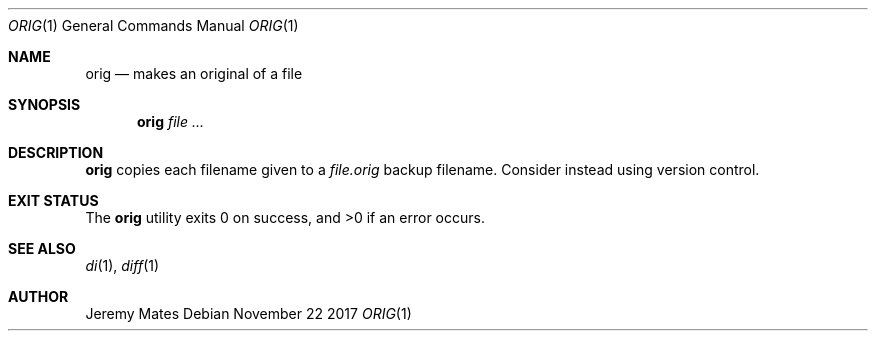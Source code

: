 .Dd November 22 2017
.Dt ORIG 1
.nh
.Os
.Sh NAME
.Nm orig
.Nd makes an original of a file
.Sh SYNOPSIS
.Bk -words
.Nm
.Ar
.Ek
.Sh DESCRIPTION
.Nm
copies each filename given to a
.Pa file.orig
backup filename. Consider instead using version control.
.Sh EXIT STATUS
.Ex -std
.Sh SEE ALSO
.Xr di 1 ,
.Xr diff 1
.Sh AUTHOR
.An Jeremy Mates
